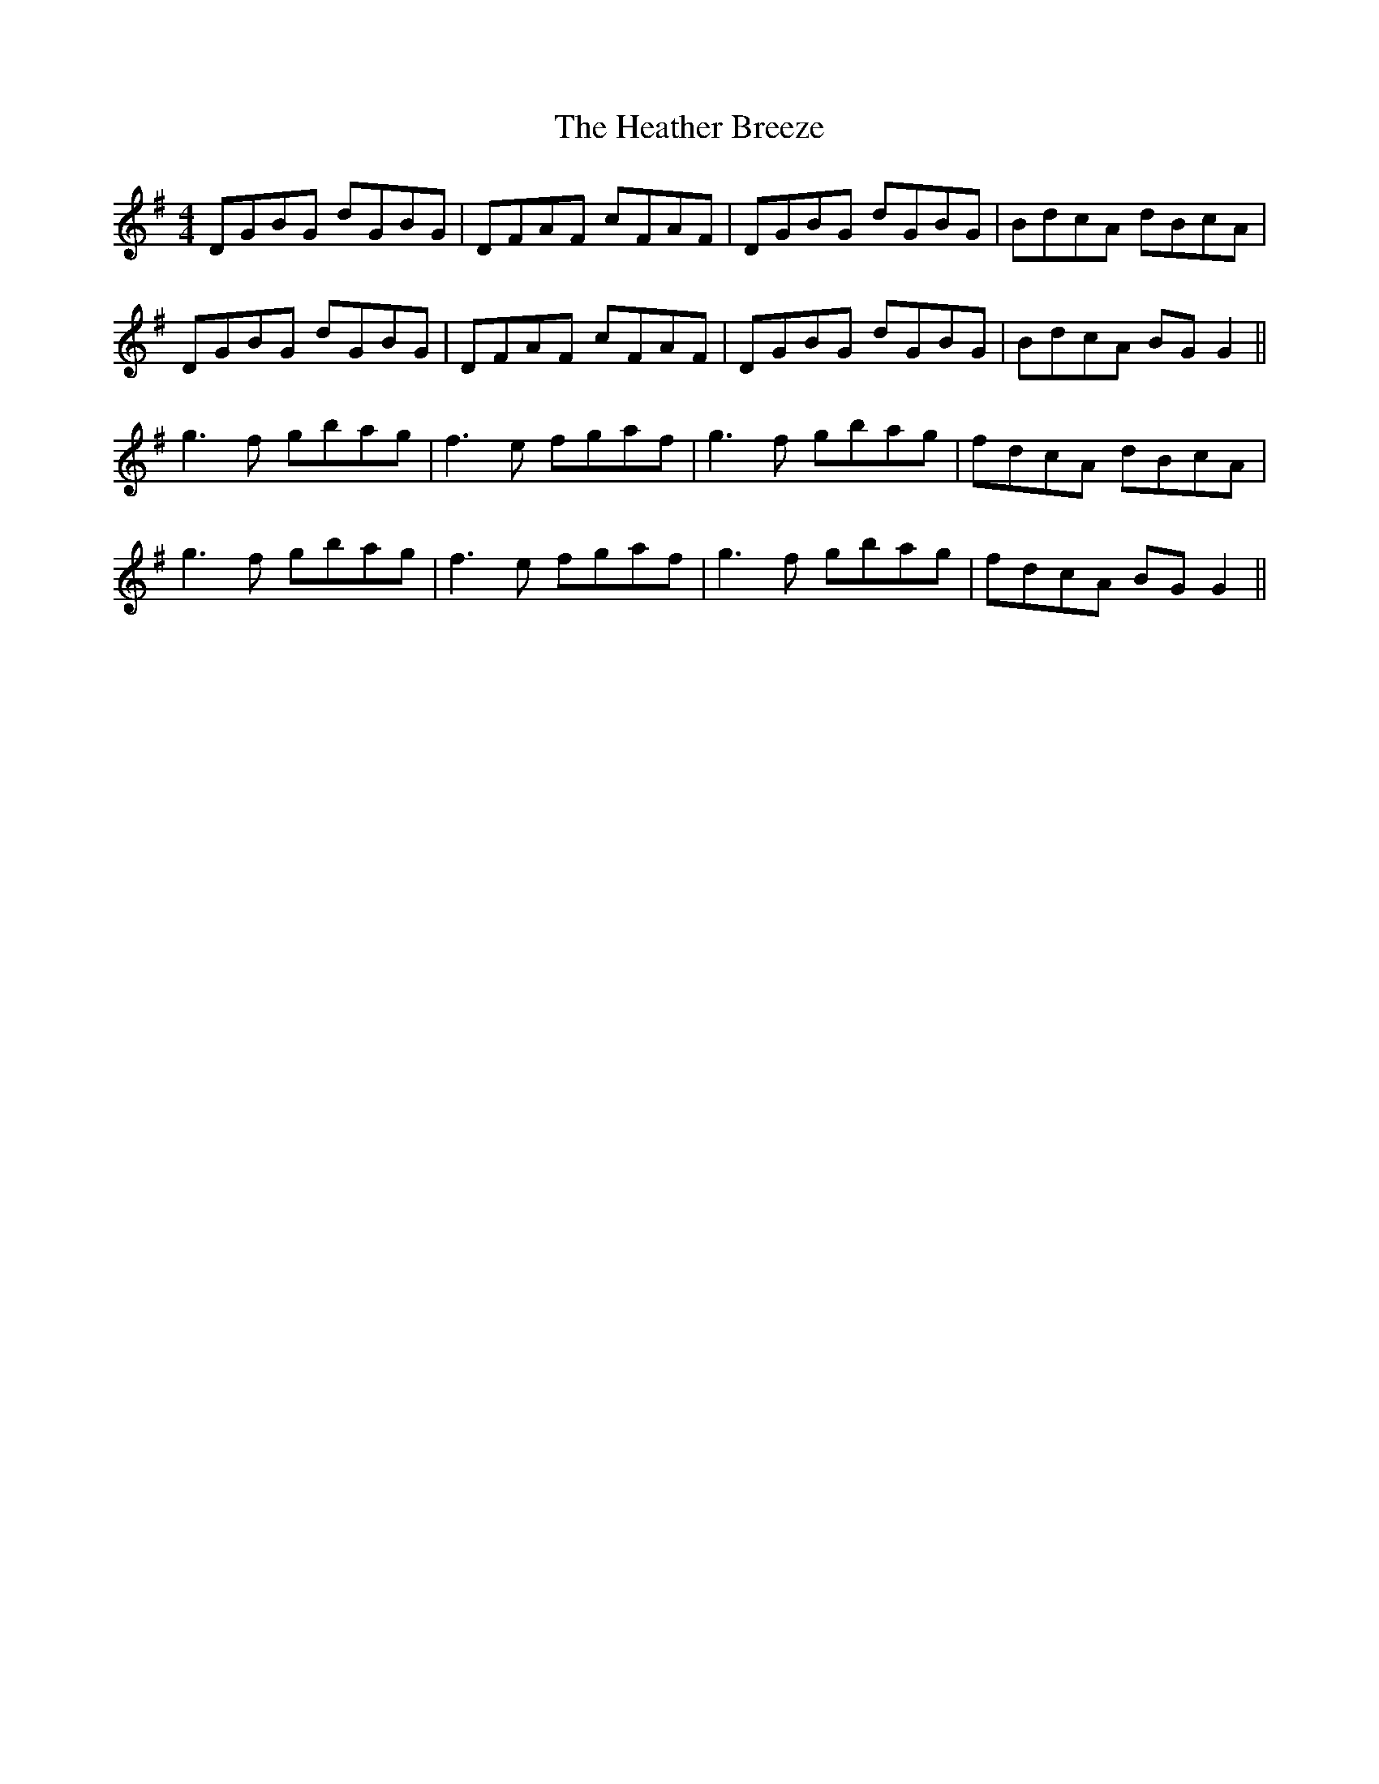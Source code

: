 X: 17050
T: Heather Breeze, The
R: reel
M: 4/4
K: Gmajor
DGBG dGBG|DFAF cFAF|DGBG dGBG|BdcA dBcA|
DGBG dGBG|DFAF cFAF|DGBG dGBG|BdcA BG G2||
g3f gbag|f3e fgaf|g3f gbag|fdcA dBcA|
g3f gbag|f3e fgaf|g3f gbag|fdcA BG G2||


